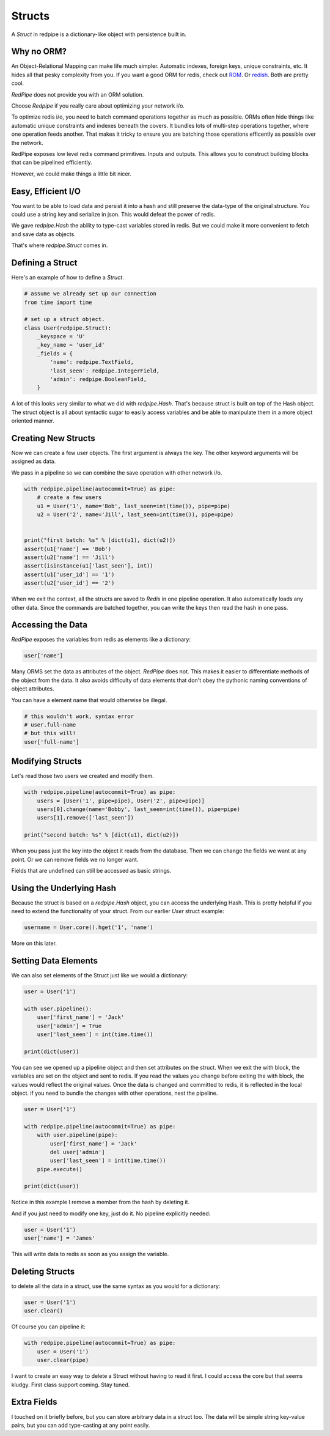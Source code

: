 Structs
=======

A *Struct* in redpipe is a dictionary-like object with persistence built in.

Why no ORM?
-----------
An Object-Relational Mapping can make life much simpler.
Automatic indexes, foreign keys, unique constraints, etc.
It hides all that pesky complexity from you.
If you want a good ORM for redis, check out `ROM <http://pythonhosted.org/rom/rom.html#documentation>`_.
Or `redish <https://readthedocs.org/projects/redish/>`_.
Both are pretty cool.

*RedPipe* does not provide you with an ORM solution.

Choose *Redpipe* if you really care about optimizing your network i/o.

To optimize redis i/o, you need to batch command operations together as much as possible.
ORMs often hide things like automatic unique constraints and indexes beneath the covers.
It bundles lots of multi-step operations together, where one operation feeds another.
That makes it tricky to ensure you are batching those operations efficently as possible over the network.

RedPipe exposes low level redis command primitives.
Inputs and outputs.
This allows you to construct building blocks that can be pipelined efficiently.

However, we could make things a little bit nicer.


Easy, Efficient I/O
-------------------
You want to be able to load data and persist it into a hash and still preserve the data-type of the original structure.
You could use a string key and serialize in json.
This would defeat the power of redis.

We gave `redpipe.Hash` the ability to type-cast variables stored in redis.
But we could make it more convenient to fetch and save data as objects.

That's where `redpipe.Struct` comes in.


Defining a Struct
-----------------

Here's an example of how to define a *Struct*.

.. code:: python

    # assume we already set up our connection
    from time import time

    # set up a struct object.
    class User(redpipe.Struct):
        _keyspace = 'U'
        _key_name = 'user_id'
        _fields = {
            'name': redpipe.TextField,
            'last_seen': redpipe.IntegerField,
            'admin': redpipe.BooleanField,
        }


A lot of this looks very similar to what we did with `redpipe.Hash`.
That's because struct is built on top of the Hash object.
The struct object is all about syntactic sugar to easily access variables and
be able to manipulate them in a more object oriented manner.


Creating New Structs
--------------------

Now we can create a few user objects.
The first argument is always the key.
The other keyword arguments will be assigned as data.

We pass in a pipeline so we can combine the save operation with other network i/o.

.. code:: python

    with redpipe.pipeline(autocommit=True) as pipe:
        # create a few users
        u1 = User('1', name='Bob', last_seen=int(time()), pipe=pipe)
        u2 = User('2', name='Jill', last_seen=int(time()), pipe=pipe)


    print("first batch: %s" % [dict(u1), dict(u2)])
    assert(u1['name'] == 'Bob')
    assert(u2['name'] == 'Jill')
    assert(isinstance(u1['last_seen'], int))
    assert(u1['user_id'] == '1')
    assert(u2['user_id'] == '2')


When we exit the context, all the structs are saved to *Redis* in one pipeline operation.
It also automatically loads any other data.
Since the commands are batched together, you can write the keys then read the hash in one pass.


Accessing the Data
------------------
*RedPipe* exposes the variables from redis as elements like a dictionary:

.. code:: python

    user['name']

Many ORMS set the data as attributes of the object.
*RedPipe* does not.
This makes it easier to differentiate methods of the object from the data.
It also avoids difficulty of data elements that don't obey the pythonic naming conventions of object attributes.

You can have a element name that would otherwise be illegal.

.. code:: python

    # this wouldn't work, syntax error
    # user.full-name
    # but this will!
    user['full-name']

Modifying Structs
-----------------
Let's read those two users we created and modify them.

.. code:: python

    with redpipe.pipeline(autocommit=True) as pipe:
        users = [User('1', pipe=pipe), User('2', pipe=pipe)]
        users[0].change(name='Bobby', last_seen=int(time()), pipe=pipe)
        users[1].remove(['last_seen'])

    print("second batch: %s" % [dict(u1), dict(u2)])

When you pass just the key into the object it reads from the database.
Then we can change the fields we want at any point.
Or we can remove fields we no longer want.

Fields that are undefined can still be accessed as basic strings.

Using the Underlying Hash
-------------------------
Because the struct is based on a `redpipe.Hash` object, you can access the underlying Hash.
This is pretty helpful if you need to extend the functionality of your struct.
From our earlier `User` struct example:

.. code:: python

    username = User.core().hget('1', 'name')

More on this later.

Setting Data Elements
---------------------
We can also set elements of the Struct just like we would a dictionary:

.. code:: python

    user = User('1')

    with user.pipeline():
        user['first_name'] = 'Jack'
        user['admin'] = True
        user['last_seen'] = int(time.time())

    print(dict(user))

You can see we opened up a pipeline object and then set attributes on the struct.
When we exit the with block, the variables are set on the object and sent to redis.
If you read the values you change before exiting the with block, the values would reflect the original values.
Once the data is changed and committed to redis, it is reflected in the local object.
if you need to bundle the changes with other operations, nest the pipeline.


.. code:: python

    user = User('1')

    with redpipe.pipeline(autocommit=True) as pipe:
        with user.pipeline(pipe):
            user['first_name'] = 'Jack'
            del user['admin']
            user['last_seen'] = int(time.time())
        pipe.execute()

    print(dict(user))

Notice in this example I remove a member from the hash by deleting it.

And if you just need to modify one key, just do it. No pipeline explicitly needed:

.. code:: python

    user = User('1')
    user['name'] = 'James'

This will write data to redis as soon as you assign the variable.


Deleting Structs
----------------

to delete all the data in a struct, use the same syntax as you would for a dictionary:

.. code:: python

    user = User('1')
    user.clear()

Of course you can pipeline it:

.. code:: python

    with redpipe.pipeline(autocommit=True) as pipe:
        user = User('1')
        user.clear(pipe)

I want to create an easy way to delete a Struct without having to read it first.
I could access the core but that seems kludgy.
First class support coming.
Stay tuned.


Extra Fields
------------
I touched on it briefly before, but you can store arbitrary data in a struct too.
The data will be simple string key-value pairs, but you can add type-casting at any point easily.




